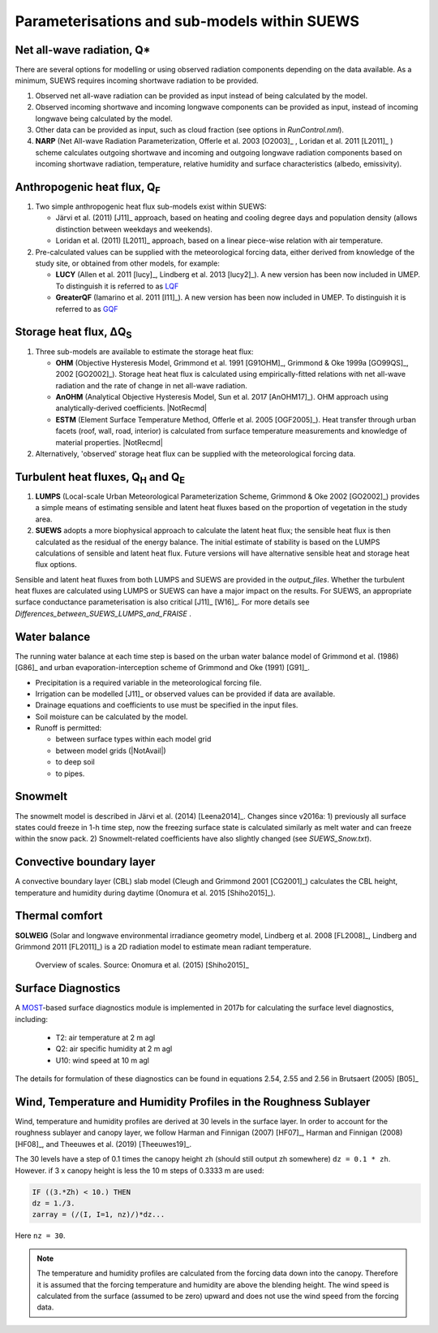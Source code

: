 .. _physics_schemes:

Parameterisations and sub-models within SUEWS
=============================================

Net all-wave radiation, Q\*
---------------------------

There are several options for modelling or using observed radiation
components depending on the data available. As a minimum, SUEWS requires
incoming shortwave radiation to be provided.

#. Observed net all-wave radiation can be provided as input instead of
   being calculated by the model.
#. Observed incoming shortwave and incoming longwave components can be
   provided as input, instead of incoming longwave being calculated by
   the model.
#. Other data can be provided as input, such as cloud fraction (see
   options in `RunControl.nml`).
#. **NARP** (Net All-wave Radiation Parameterization, Offerle et al.
   2003 [O2003]_ , Loridan et al. 2011 [L2011]_ ) scheme calculates outgoing
   shortwave and incoming and outgoing longwave radiation components
   based on incoming shortwave radiation, temperature, relative humidity
   and surface characteristics (albedo, emissivity).



Anthropogenic heat flux, Q\ :sub:`F`
------------------------------------

#. Two simple anthropogenic heat flux sub-models exist within SUEWS:

   -  Järvi et al. (2011) [J11]_ approach, based on heating and cooling
      degree days and population density (allows distinction between
      weekdays and weekends).
   -  Loridan et al. (2011) [L2011]_ approach, based on a linear piece-wise
      relation with air temperature.

#. Pre-calculated values can be supplied with the meteorological forcing
   data, either derived from knowledge of the study site, or obtained
   from other models, for example:

   -  **LUCY** (Allen et al. 2011 [lucy]_, Lindberg et al. 2013 [lucy2]_). A
      new version has been now included in UMEP. To distinguish it is
      referred to as
      `LQF`_
   -  **GreaterQF** (Iamarino et al. 2011 [I11]_). A new version has been
      now included in UMEP. To distinguish it is referred to as
      `GQF`_

Storage heat flux, ΔQ\ :sub:`S`
-------------------------------

#. Three sub-models are available to estimate the storage heat flux:

   -  **OHM** (Objective Hysteresis Model, Grimmond et al. 1991 [G91OHM]_,
      Grimmond & Oke 1999a [GO99QS]_, 2002 [GO2002]_). Storage heat heat flux is
      calculated using empirically-fitted relations with net all-wave
      radiation and the rate of change in net all-wave radiation.
   -  **AnOHM** (Analytical Objective Hysteresis Model, Sun et al.
      2017 [AnOHM17]_). OHM approach using analytically-derived coefficients.
      |NotRecmd|
   -  **ESTM** (Element Surface Temperature Method, Offerle et al.
      2005 [OGF2005]_). Heat transfer through urban facets (roof, wall, road,
      interior) is calculated from surface temperature measurements and
      knowledge of material properties. |NotRecmd|

#. Alternatively, 'observed' storage heat flux can be supplied with the
   meteorological forcing data.

Turbulent heat fluxes, Q\ :sub:`H` and Q\ :sub:`E`
--------------------------------------------------

#. **LUMPS** (Local-scale Urban Meteorological Parameterization Scheme,
   Grimmond & Oke 2002 [GO2002]_) provides a simple means of estimating
   sensible and latent heat fluxes based on the proportion of vegetation
   in the study area.
#. **SUEWS** adopts a more biophysical approach to calculate the latent
   heat flux; the sensible heat flux is then calculated as the residual
   of the energy balance. The initial estimate of stability is based on
   the LUMPS calculations of sensible and latent heat flux. Future
   versions will have alternative sensible heat and storage heat flux
   options.

Sensible and latent heat fluxes from both LUMPS and SUEWS are provided in the `output_files`.
Whether the turbulent heat fluxes are calculated using LUMPS or SUEWS can have a major impact on the results.
For SUEWS, an appropriate surface conductance parameterisation is also critical [J11]_ [W16]_.
For more details see `Differences_between_SUEWS_LUMPS_and_FRAISE` .

Water balance
-------------

The running water balance at each time step is based on the urban water
balance model of Grimmond et al. (1986) [G86]_ and urban
evaporation-interception scheme of Grimmond and Oke (1991) [G91]_.

-  Precipitation is a required variable in the meteorological forcing
   file.
-  Irrigation can be modelled [J11]_ or observed values can be provided
   if data are available.
-  Drainage equations and coefficients to use must be specified in the
   input files.
-  Soil moisture can be calculated by the model.
-  Runoff is permitted:

   -  between surface types within each model grid
   -  between model grids (|NotAvail|)
   -  to deep soil
   -  to pipes.

Snowmelt
--------

The snowmelt model is described in Järvi et al. (2014) [Leena2014]_.
Changes since v2016a:
1) previously all surface states could freeze in 1-h time step, now the freezing surface state is
calculated similarly as melt water and can freeze within the snow pack.
2) Snowmelt-related coefficients have also slightly changed (see
`SUEWS_Snow.txt`).

Convective boundary layer
-------------------------

A convective boundary layer (CBL) slab model (Cleugh and Grimmond
2001 [CG2001]_) calculates the CBL height, temperature and humidity during
daytime (Onomura et al. 2015 [Shiho2015]_).

Thermal comfort
---------------

**SOLWEIG** (Solar and longwave environmental irradiance geometry model,
Lindberg et al. 2008 [FL2008]_, Lindberg and Grimmond 2011 [FL2011]_) is a 2D
radiation model to estimate mean radiant temperature.

.. figure:: /assets/img/Bluews_2.jpg
    :alt:  Overview of scales. Source: Onomura et al. (2015) [Shiho2015]_

    Overview of scales. Source: Onomura et al. (2015) [Shiho2015]_

Surface Diagnostics
-------------------

A `MOST <https://en.wikipedia.org/wiki/Monin–Obukhov_similarity_theory>`_-based surface diagnostics module is implemented in 2017b for calculating the surface level diagnostics, including:

  * T2: air temperature at 2 m agl
  * Q2: air specific humidity at 2 m agl
  * U10: wind speed at 10 m agl

The details for formulation of these diagnostics can be found in equations 2.54, 2.55 and 2.56 in Brutsaert (2005) [B05]_


.. _LQF: http://umep-docs.readthedocs.io/en/latest/OtherManuals/LQF_Manual.html
.. _GQF: http://umep-docs.readthedocs.io/en/latest/OtherManuals/GQF_Manual.html


Wind, Temperature and Humidity Profiles in the Roughness Sublayer
----------------------------------------------------------------------------
Wind, temperature and humidity profiles are derived at 30 levels in the surface layer.
In order to account for the roughness sublayer and canopy layer,
we follow Harman and Finnigan (2007) [HF07]_,
Harman and Finnigan (2008) [HF08]_, and Theeuwes et al. (2019) [Theeuwes19]_.

The 30 levels have a step of 0.1 times the canopy height ``zh``
(should still output zh somewhere) ``dz = 0.1 * zh``.
However. if 3 x canopy height is less the 10 m steps of 0.3333 m are used:

.. code-block:: fortran

   IF ((3.*Zh) < 10.) THEN
   dz = 1./3.
   zarray = (/(I, I=1, nz)/)*dz...

Here ``nz = 30``.

.. note::

   The temperature and humidity profiles are calculated
   from the forcing data down into the canopy.
   Therefore it is assumed that the forcing temperature and humidity
   are above the blending height.
   The wind speed is calculated from the surface (assumed to be zero)
   upward and does not use the wind speed from the forcing data.
